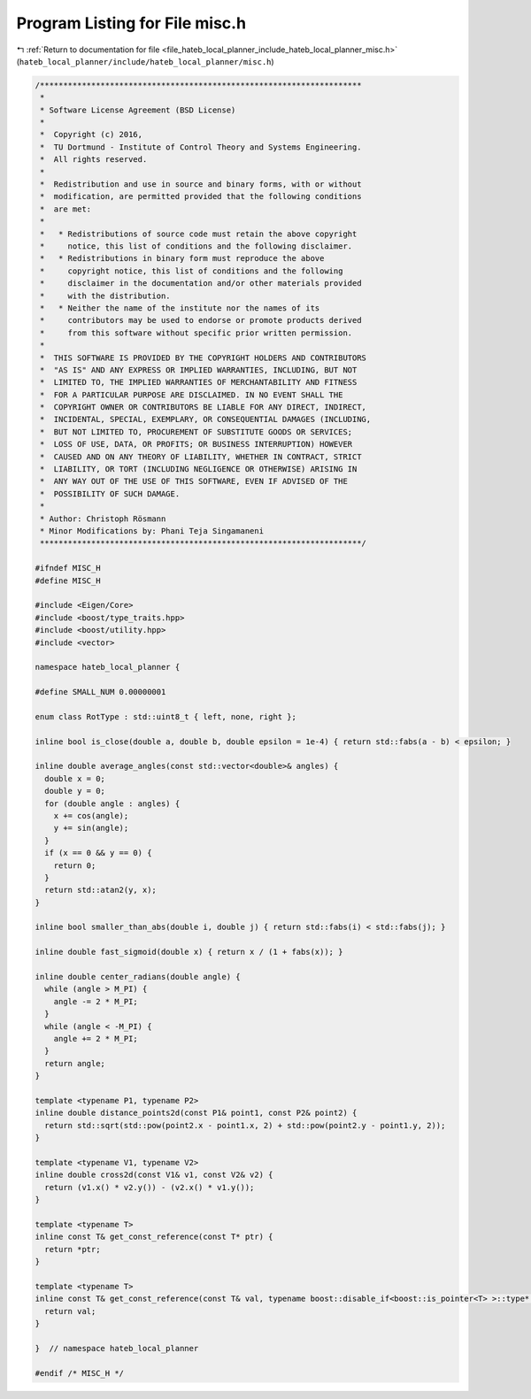 
.. _program_listing_file_hateb_local_planner_include_hateb_local_planner_misc.h:

Program Listing for File misc.h
===============================

|exhale_lsh| :ref:`Return to documentation for file <file_hateb_local_planner_include_hateb_local_planner_misc.h>` (``hateb_local_planner/include/hateb_local_planner/misc.h``)

.. |exhale_lsh| unicode:: U+021B0 .. UPWARDS ARROW WITH TIP LEFTWARDS

.. code-block:: cpp

   /*********************************************************************
    *
    * Software License Agreement (BSD License)
    *
    *  Copyright (c) 2016,
    *  TU Dortmund - Institute of Control Theory and Systems Engineering.
    *  All rights reserved.
    *
    *  Redistribution and use in source and binary forms, with or without
    *  modification, are permitted provided that the following conditions
    *  are met:
    *
    *   * Redistributions of source code must retain the above copyright
    *     notice, this list of conditions and the following disclaimer.
    *   * Redistributions in binary form must reproduce the above
    *     copyright notice, this list of conditions and the following
    *     disclaimer in the documentation and/or other materials provided
    *     with the distribution.
    *   * Neither the name of the institute nor the names of its
    *     contributors may be used to endorse or promote products derived
    *     from this software without specific prior written permission.
    *
    *  THIS SOFTWARE IS PROVIDED BY THE COPYRIGHT HOLDERS AND CONTRIBUTORS
    *  "AS IS" AND ANY EXPRESS OR IMPLIED WARRANTIES, INCLUDING, BUT NOT
    *  LIMITED TO, THE IMPLIED WARRANTIES OF MERCHANTABILITY AND FITNESS
    *  FOR A PARTICULAR PURPOSE ARE DISCLAIMED. IN NO EVENT SHALL THE
    *  COPYRIGHT OWNER OR CONTRIBUTORS BE LIABLE FOR ANY DIRECT, INDIRECT,
    *  INCIDENTAL, SPECIAL, EXEMPLARY, OR CONSEQUENTIAL DAMAGES (INCLUDING,
    *  BUT NOT LIMITED TO, PROCUREMENT OF SUBSTITUTE GOODS OR SERVICES;
    *  LOSS OF USE, DATA, OR PROFITS; OR BUSINESS INTERRUPTION) HOWEVER
    *  CAUSED AND ON ANY THEORY OF LIABILITY, WHETHER IN CONTRACT, STRICT
    *  LIABILITY, OR TORT (INCLUDING NEGLIGENCE OR OTHERWISE) ARISING IN
    *  ANY WAY OUT OF THE USE OF THIS SOFTWARE, EVEN IF ADVISED OF THE
    *  POSSIBILITY OF SUCH DAMAGE.
    *
    * Author: Christoph Rösmann
    * Minor Modifications by: Phani Teja Singamaneni
    *********************************************************************/
   
   #ifndef MISC_H
   #define MISC_H
   
   #include <Eigen/Core>
   #include <boost/type_traits.hpp>
   #include <boost/utility.hpp>
   #include <vector>
   
   namespace hateb_local_planner {
   
   #define SMALL_NUM 0.00000001
   
   enum class RotType : std::uint8_t { left, none, right };
   
   inline bool is_close(double a, double b, double epsilon = 1e-4) { return std::fabs(a - b) < epsilon; }
   
   inline double average_angles(const std::vector<double>& angles) {
     double x = 0;
     double y = 0;
     for (double angle : angles) {
       x += cos(angle);
       y += sin(angle);
     }
     if (x == 0 && y == 0) {
       return 0;
     }
     return std::atan2(y, x);
   }
   
   inline bool smaller_than_abs(double i, double j) { return std::fabs(i) < std::fabs(j); }
   
   inline double fast_sigmoid(double x) { return x / (1 + fabs(x)); }
   
   inline double center_radians(double angle) {
     while (angle > M_PI) {
       angle -= 2 * M_PI;
     }
     while (angle < -M_PI) {
       angle += 2 * M_PI;
     }
     return angle;
   }
   
   template <typename P1, typename P2>
   inline double distance_points2d(const P1& point1, const P2& point2) {
     return std::sqrt(std::pow(point2.x - point1.x, 2) + std::pow(point2.y - point1.y, 2));
   }
   
   template <typename V1, typename V2>
   inline double cross2d(const V1& v1, const V2& v2) {
     return (v1.x() * v2.y()) - (v2.x() * v1.y());
   }
   
   template <typename T>
   inline const T& get_const_reference(const T* ptr) {
     return *ptr;
   }
   
   template <typename T>
   inline const T& get_const_reference(const T& val, typename boost::disable_if<boost::is_pointer<T> >::type* dummy = 0) {
     return val;
   }
   
   }  // namespace hateb_local_planner
   
   #endif /* MISC_H */
